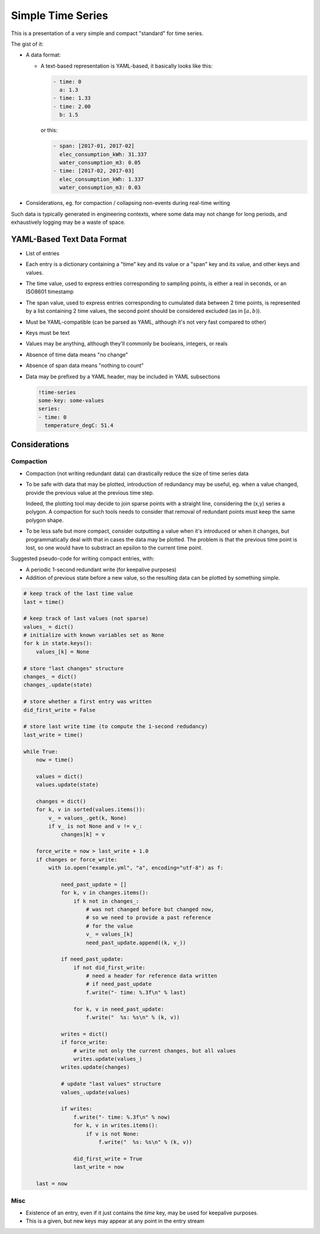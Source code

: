 ##################
Simple Time Series
##################


This is a presentation of a very simple and compact "standard" for time series.

The gist of it:

- A data format:

  - A text-based representation is YAML-based, it basically looks like this:

    .. code:: yaml

       - time: 0
         a: 1.3
       - time: 1.33
       - time: 2.00
         b: 1.5

    or this:

    .. code:: yaml

       - span: [2017-01, 2017-02]
         elec_consumption_kWh: 31.337
         water_consumption_m3: 0.05
       - time: [2017-02, 2017-03]
         elec_consumption_kWh: 1.337
         water_consumption_m3: 0.03

- Considerations, eg. for compaction / collapsing non-events during real-time
  writing


Such data is typically generated in engineering contexts, where some data may
not change for long periods, and exhaustively logging may be a waste of space.


YAML-Based Text Data Format
###########################

- List of entries

- Each entry is a dictionary containing a "time" key and its value or a "span"
  key and its value, and other keys and values.

- The time value, used to express entries corresponding to sampling points,
  is either a real in seconds, or an ISO8601 timestamp

- The span value, used to express entries corresponding to cumulated data
  between 2 time points, is represented by a list containing 2 time values,
  the second point should be considered excluded (as in :math:`[a,b)`).

- Must be YAML-compatible (can be parsed as YAML, although it's not very fast
  compared to other)

- Keys must be text

- Values may be anything, although they'll commonly be booleans, integers, or
  reals

- Absence of time data means "no change"

- Absence of span data means "nothing to count"

- Data may be prefixed by a YAML header, may be included in YAML subsections

  .. code:: yaml

     !time-series
     some-key: some-values
     series:
     - time: 0
       temperature_degC: 51.4


Considerations
##############

Compaction
**********

- Compaction (not writing redundant data) can drastically reduce the size of
  time series data

- To be safe with data that may be plotted, introduction of redundancy may be
  useful, eg. when a value changed, provide the previous value at the previous
  time step.

  Indeed, the plotting tool may decide to join sparse points with a straight
  line, considering the (x,y) series a polygon.
  A compaction for such tools needs to consider that removal of redundant points
  must keep the same polygon shape.

- To be less safe but more compact, consider outputting a value when it's
  introduced or when it changes, but programmatically deal with that in cases
  the data may be plotted.
  The problem is that the previous time point is lost, so one would have to
  substract an epsilon to the current time point.


Suggested pseudo-code for writing compact entries, with:

- A periodic 1-second redundant write (for keepalive purposes)
- Addition of previous state before a new value, so the resulting data
  can be plotted by something simple.

.. code:: python

    # keep track of the last time value
    last = time()

    # keep track of last values (not sparse)
    values_ = dict()
    # initialize with known variables set as None
    for k in state.keys():
        values_[k] = None

    # store "last changes" structure
    changes_ = dict()
    changes_.update(state)

    # store whether a first entry was written
    did_first_write = False

    # store last write time (to compute the 1-second redudancy)
    last_write = time()

    while True:
        now = time()

        values = dict()
        values.update(state)

        changes = dict()
        for k, v in sorted(values.items()):
            v_ = values_.get(k, None)
            if v_ is not None and v != v_:
                changes[k] = v

        force_write = now > last_write + 1.0
        if changes or force_write:
            with io.open("example.yml", "a", encoding="utf-8") as f:

                need_past_update = []
                for k, v in changes.items():
                    if k not in changes_:
                        # was not changed before but changed now,
                        # so we need to provide a past reference
                        # for the value
                        v_ = values_[k]
                        need_past_update.append((k, v_))

                if need_past_update:
                    if not did_first_write:
                        # need a header for reference data written
                        # if need_past_update
                        f.write("- time: %.3f\n" % last)

                    for k, v in need_past_update:
                        f.write("  %s: %s\n" % (k, v))

                writes = dict()
                if force_write:
                    # write not only the current changes, but all values
                    writes.update(values_)
                writes.update(changes)

                # update "last values" structure
                values_.update(values)

                if writes:
                    f.write("- time: %.3f\n" % now)
                    for k, v in writes.items():
                        if v is not None:
                            f.write("  %s: %s\n" % (k, v))

                    did_first_write = True
                    last_write = now

        last = now


Misc
****

- Existence of an entry, even if it just contains the *time* key, may be used
  for keepalive purposes.

- This is a given, but new keys may appear at any point in the entry stream


